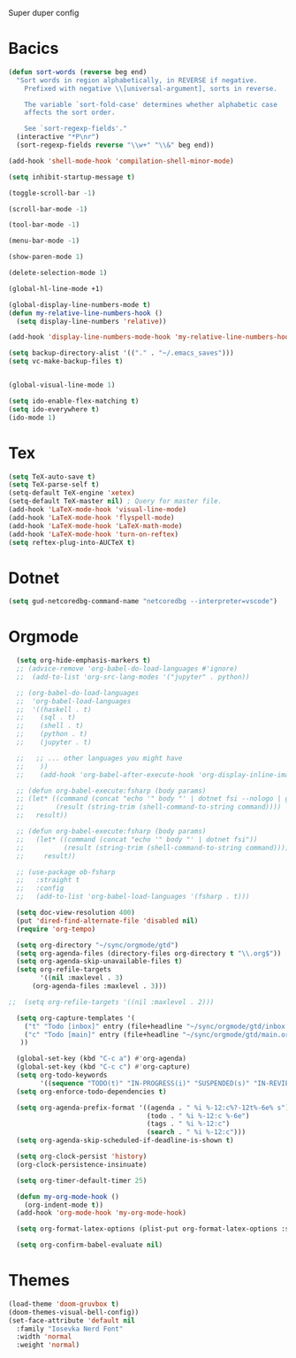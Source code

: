 Super duper config

* Bacics
#+begin_src emacs-lisp :tangle yes
  (defun sort-words (reverse beg end)
    "Sort words in region alphabetically, in REVERSE if negative.
      Prefixed with negative \\[universal-argument], sorts in reverse.

      The variable `sort-fold-case' determines whether alphabetic case
      affects the sort order.

      See `sort-regexp-fields'."
    (interactive "*P\nr")
    (sort-regexp-fields reverse "\\w+" "\\&" beg end))

  (add-hook 'shell-mode-hook 'compilation-shell-minor-mode)

  (setq inhibit-startup-message t)

  (toggle-scroll-bar -1)

  (scroll-bar-mode -1)

  (tool-bar-mode -1)

  (menu-bar-mode -1)

  (show-paren-mode 1)

  (delete-selection-mode 1)

  (global-hl-line-mode +1)

  (global-display-line-numbers-mode t)
  (defun my-relative-line-numbers-hook ()
    (setq display-line-numbers 'relative))

  (add-hook 'display-line-numbers-mode-hook 'my-relative-line-numbers-hook)

  (setq backup-directory-alist '(("." . "~/.emacs_saves")))
  (setq vc-make-backup-files t)


  (global-visual-line-mode 1)

  (setq ido-enable-flex-matching t)
  (setq ido-everywhere t)
  (ido-mode 1)
#+end_src

* Tex

#+begin_src emacs-lisp :tangle yes
  (setq TeX-auto-save t)
  (setq TeX-parse-self t)
  (setq-default TeX-engine 'xetex)
  (setq-default TeX-master nil) ; Query for master file.
  (add-hook 'LaTeX-mode-hook 'visual-line-mode)
  (add-hook 'LaTeX-mode-hook 'flyspell-mode)
  (add-hook 'LaTeX-mode-hook 'LaTeX-math-mode)
  (add-hook 'LaTeX-mode-hook 'turn-on-reftex)
  (setq reftex-plug-into-AUCTeX t)
#+end_src

* Dotnet

#+begin_src emacs-lisp :tangle yes
  (setq gud-netcoredbg-command-name "netcoredbg --interpreter=vscode")
#+end_src

* Orgmode

#+begin_src emacs-lisp :tangle yes
  (setq org-hide-emphasis-markers t)
  ;; (advice-remove 'org-babel-do-load-languages #'ignore)
  ;;  (add-to-list 'org-src-lang-modes '("jupyter" . python))

  ;; (org-babel-do-load-languages
  ;;  'org-babel-load-languages
  ;;  '((haskell . t)
  ;;    (sql . t)
  ;;    (shell . t)
  ;;    (python . t)
  ;;    (jupyter . t)

  ;;   ;; ... other languages you might have
  ;;    ))
  ;;    (add-hook 'org-babel-after-execute-hook 'org-display-inline-images 'append)

  ;; (defun org-babel-execute:fsharp (body params)
  ;; (let* ((command (concat "echo '" body "' | dotnet fsi --nologo | grep 'val it:.* =' | sed 's/^.*= //'"))
  ;;        (result (string-trim (shell-command-to-string command))))
  ;;   result))

  ;; (defun org-babel-execute:fsharp (body params)
  ;;   (let* ((command (concat "echo '" body "' | dotnet fsi"))
  ;;          (result (string-trim (shell-command-to-string command))))
  ;;     result))

  ;; (use-package ob-fsharp
  ;;   :straight t
  ;;   :config
  ;;   (add-to-list 'org-babel-load-languages '(fsharp . t)))

  (setq doc-view-resolution 400)
  (put 'dired-find-alternate-file 'disabled nil)
  (require 'org-tempo)

  (setq org-directory "~/sync/orgmode/gtd")
  (setq org-agenda-files (directory-files org-directory t "\\.org$"))
  (setq org-agenda-skip-unavailable-files t)
  (setq org-refile-targets
        '((nil :maxlevel . 3)
      (org-agenda-files :maxlevel . 3)))

;;  (setq org-refile-targets '((nil :maxlevel . 2)))

  (setq org-capture-templates '(
    ("t" "Todo [inbox]" entry (file+headline "~/sync/orgmode/gtd/inbox.org" "Inbox") "\n* TODO %i%?\n")
    ("c" "Todo [main]" entry (file+headline "~/sync/orgmode/gtd/main.org" "Inbox") "\n* TODO %i%?\n")
   ))

  (global-set-key (kbd "C-c a") #'org-agenda)
  (global-set-key (kbd "C-c c") #'org-capture)
  (setq org-todo-keywords
        '((sequence "TODO(t)" "IN-PROGRESS(i)" "SUSPENDED(s)" "IN-REVIEW(r)" "|" "WAITING(w)" "DONE(d)" "CANCELED(c)")))
  (setq org-enforce-todo-dependencies t)

  (setq org-agenda-prefix-format '((agenda . " %i %-12:c%?-12t%-6e% s")
                                   (todo . " %i %-12:c %-6e")
                                   (tags . " %i %-12:c")
                                   (search . " %i %-12:c")))
  (setq org-agenda-skip-scheduled-if-deadline-is-shown t)

  (setq org-clock-persist 'history)
  (org-clock-persistence-insinuate)

  (setq org-timer-default-timer 25)

  (defun my-org-mode-hook ()
    (org-indent-mode t))
  (add-hook 'org-mode-hook 'my-org-mode-hook)

  (setq org-format-latex-options (plist-put org-format-latex-options :scale 4))

  (setq org-confirm-babel-evaluate nil)
#+end_src

* Themes

#+begin_src emacs-lisp :tangle yes
  (load-theme 'doom-gruvbox t)
  (doom-themes-visual-bell-config))
  (set-face-attribute 'default nil
    :family "Iosevka Nerd Font"
    :width 'normal
    :weight 'normal)
#+end_src

